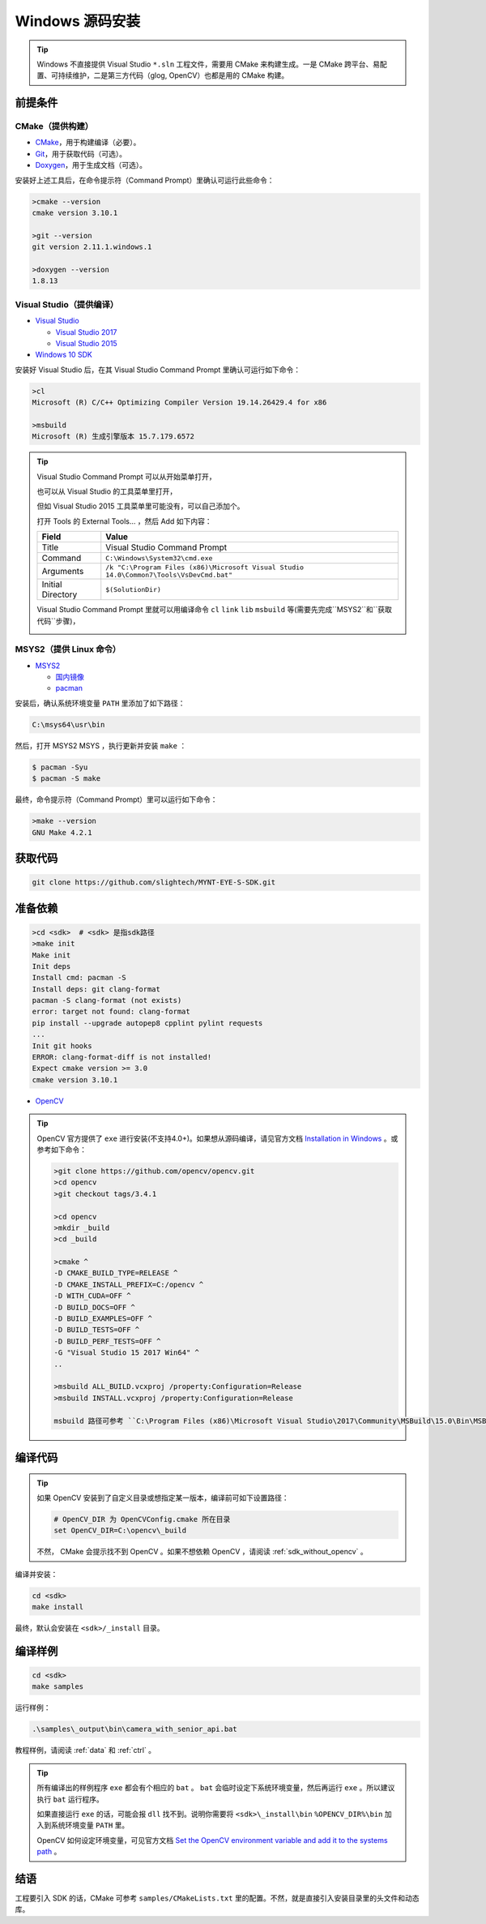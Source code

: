 .. _sdk_install_windows_src:

Windows 源码安装
=====================

.. only:: html

  +-----------------+
  | Windows 10      |
  +=================+
  | |build_passing| |
  +-----------------+

  .. |build_passing| image:: https://img.shields.io/badge/build-passing-brightgreen.svg?style=flat

.. only:: latex

  +-----------------+
  | Windows 10      |
  +=================+
  | ✓               |
  +-----------------+

.. tip::

  Windows 不直接提供 Visual Studio ``*.sln`` 工程文件，需要用 CMake 来构建生成。一是 CMake 跨平台、易配置、可持续维护，二是第三方代码（glog, OpenCV）也都是用的 CMake 构建。


前提条件
--------

CMake（提供构建）
~~~~~~~~~~~~~~~~~

* `CMake <https://cmake.org/download/>`_，用于构建编译（必要）。
* `Git <https://git-scm.com/downloads>`_，用于获取代码（可选）。
* `Doxygen <http://www.stack.nl/~dimitri/doxygen/download.html>`_，用于生成文档（可选）。

安装好上述工具后，在命令提示符（Command Prompt）里确认可运行此些命令：

.. code-block:: bat

  >cmake --version
  cmake version 3.10.1

  >git --version
  git version 2.11.1.windows.1

  >doxygen --version
  1.8.13

Visual Studio（提供编译）
~~~~~~~~~~~~~~~~~~~~~~~~~

* `Visual Studio <https://www.visualstudio.com/>`_

  * `Visual Studio 2017 <https://my.visualstudio.com/Downloads?q=Visual Studio 2017>`_
  * `Visual Studio 2015 <https://my.visualstudio.com/Downloads?q=Visual Studio 2015>`_

* `Windows 10 SDK <https://developer.microsoft.com/en-US/windows/downloads/windows-10-sdk>`_

安装好 Visual Studio 后，在其 Visual Studio Command Prompt 里确认可运行如下命令：

.. code-block:: bat

  >cl
  Microsoft (R) C/C++ Optimizing Compiler Version 19.14.26429.4 for x86

  >msbuild
  Microsoft (R) 生成引擎版本 15.7.179.6572

.. tip::

  Visual Studio Command Prompt 可以从开始菜单打开，

  .. image:: ../../images/sdk/vs_cmd_menu.png
    :width: 30%


  也可以从 Visual Studio 的工具菜单里打开，

  .. image:: ../../images/sdk/vs_cmd.png
    :width: 40%


  但如 Visual Studio 2015 工具菜单里可能没有，可以自己添加个。

  打开 Tools 的 External Tools… ，然后 Add 如下内容：

  ================= =======================================================================================
  Field             Value
  ================= =======================================================================================
  Title             Visual Studio Command Prompt
  Command           ``C:\Windows\System32\cmd.exe``
  Arguments         ``/k "C:\Program Files (x86)\Microsoft Visual Studio 14.0\Common7\Tools\VsDevCmd.bat"``
  Initial Directory ``$(SolutionDir)``
  ================= =======================================================================================

  Visual Studio Command Prompt 里就可以用编译命令 ``cl`` ``link`` ``lib`` ``msbuild`` 等(需要先完成``MSYS2``和``获取代码``步骤)，

  .. image:: ../../images/sdk/vs_cmd_test.png

MSYS2（提供 Linux 命令）
~~~~~~~~~~~~~~~~~~~~~~~~

* `MSYS2 <http://www.msys2.org/>`_

  * `国内镜像 <https://lug.ustc.edu.cn/wiki/mirrors/help/msys2>`_
  * `pacman <https://wiki.archlinux.org/index.php/pacman>`_

安装后，确认系统环境变量 ``PATH`` 里添加了如下路径：

.. code-block:: none

    C:\msys64\usr\bin

然后，打开 MSYS2 MSYS ，执行更新并安装 ``make`` ：

.. code-block:: bash

  $ pacman -Syu
  $ pacman -S make

最终，命令提示符（Command Prompt）里可以运行如下命令：

.. code-block:: bat

  >make --version
  GNU Make 4.2.1

获取代码
--------

.. code-block:: bat

  git clone https://github.com/slightech/MYNT-EYE-S-SDK.git

准备依赖
--------

.. code-block:: bat

  >cd <sdk>  # <sdk> 是指sdk路径
  >make init
  Make init
  Init deps
  Install cmd: pacman -S
  Install deps: git clang-format
  pacman -S clang-format (not exists)
  error: target not found: clang-format
  pip install --upgrade autopep8 cpplint pylint requests
  ...
  Init git hooks
  ERROR: clang-format-diff is not installed!
  Expect cmake version >= 3.0
  cmake version 3.10.1

* `OpenCV <https://opencv.org/>`_

.. tip::

  OpenCV 官方提供了 ``exe`` 进行安装(不支持4.0+)。如果想从源码编译，请见官方文档 `Installation in Windows <https://docs.opencv.org/master/d3/d52/tutorial_windows_install.html>`_ 。或参考如下命令：

  .. code-block:: bat

    >git clone https://github.com/opencv/opencv.git
    >cd opencv
    >git checkout tags/3.4.1

    >cd opencv
    >mkdir _build
    >cd _build

    >cmake ^
    -D CMAKE_BUILD_TYPE=RELEASE ^
    -D CMAKE_INSTALL_PREFIX=C:/opencv ^
    -D WITH_CUDA=OFF ^
    -D BUILD_DOCS=OFF ^
    -D BUILD_EXAMPLES=OFF ^
    -D BUILD_TESTS=OFF ^
    -D BUILD_PERF_TESTS=OFF ^
    -G "Visual Studio 15 2017 Win64" ^
    ..

    >msbuild ALL_BUILD.vcxproj /property:Configuration=Release
    >msbuild INSTALL.vcxproj /property:Configuration=Release

    msbuild 路径可参考 ``C:\Program Files (x86)\Microsoft Visual Studio\2017\Community\MSBuild\15.0\Bin\MSBuild.exe``

编译代码
--------

.. tip::

  如果 OpenCV 安装到了自定义目录或想指定某一版本，编译前可如下设置路径：

  .. code-block:: bat

    # OpenCV_DIR 为 OpenCVConfig.cmake 所在目录
    set OpenCV_DIR=C:\opencv\_build

  不然， CMake 会提示找不到 OpenCV 。如果不想依赖 OpenCV ，请阅读 :ref:`sdk_without_opencv` 。

编译并安装：

.. code-block:: bat

  cd <sdk>
  make install

最终，默认会安装在 ``<sdk>/_install`` 目录。

编译样例
--------

.. code-block:: bat

  cd <sdk>
  make samples

运行样例：

.. code-block:: bat

  .\samples\_output\bin\camera_with_senior_api.bat

教程样例，请阅读 :ref:`data` 和 :ref:`ctrl` 。

.. tip::

  所有编译出的样例程序 ``exe`` 都会有个相应的 ``bat`` 。 ``bat`` 会临时设定下系统环境变量，然后再运行 ``exe`` 。所以建议执行 ``bat`` 运行程序。

  如果直接运行 ``exe`` 的话，可能会报 ``dll`` 找不到。说明你需要将 ``<sdk>\_install\bin`` ``%OPENCV_DIR%\bin`` 加入到系统环境变量 ``PATH`` 里。

  OpenCV 如何设定环境变量，可见官方文档 `Set the OpenCV environment variable and add it to the systems path <https://docs.opencv.org/master/d3/d52/tutorial_windows_install.html#tutorial_windows_install_path>`_ 。


结语
----

工程要引入 SDK 的话，CMake 可参考 ``samples/CMakeLists.txt`` 里的配置。不然，就是直接引入安装目录里的头文件和动态库。
